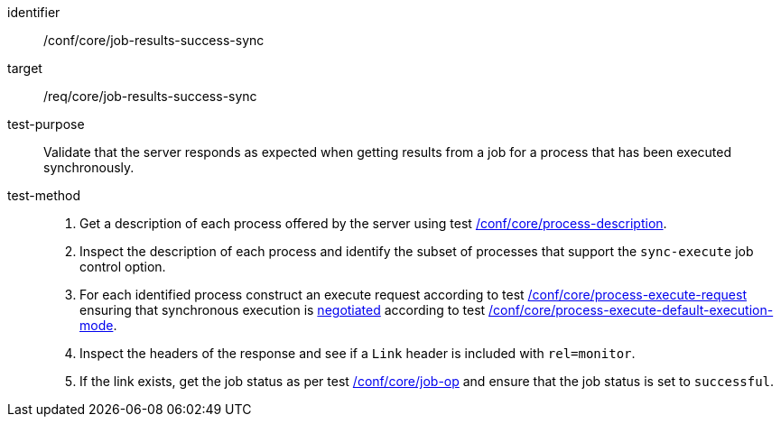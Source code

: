 [[ats_core_job-results-success-sync]]

[abstract_test]
====
[%metadata]
identifier:: /conf/core/job-results-success-sync
target:: /req/core/job-results-success-sync
test-purpose:: Validate that the server responds as expected when getting results from a job for a process that has been executed synchronously.
test-method::
+
--
1. Get a description of each process offered by the server using test <<ats_core_process-description,/conf/core/process-description>>.

2. Inspect the description of each process and identify the subset of processes that support the `sync-execute` job control option.

3. For each identified process construct an execute request according to test <<ats_core_process-execute-request,/conf/core/process-execute-request>> ensuring that synchronous execution is <<sc_execution_mode,negotiated>> according to test <<ats_core_process-execute-default-execution-mode,/conf/core/process-execute-default-execution-mode>>.

4. Inspect the headers of the response and see if a `Link` header is included with `rel=monitor`.

5. If the link exists, get the job status as per test <<ats_core_job-op,/conf/core/job-op>> and ensure that the job status is set to `successful`.
--
====
